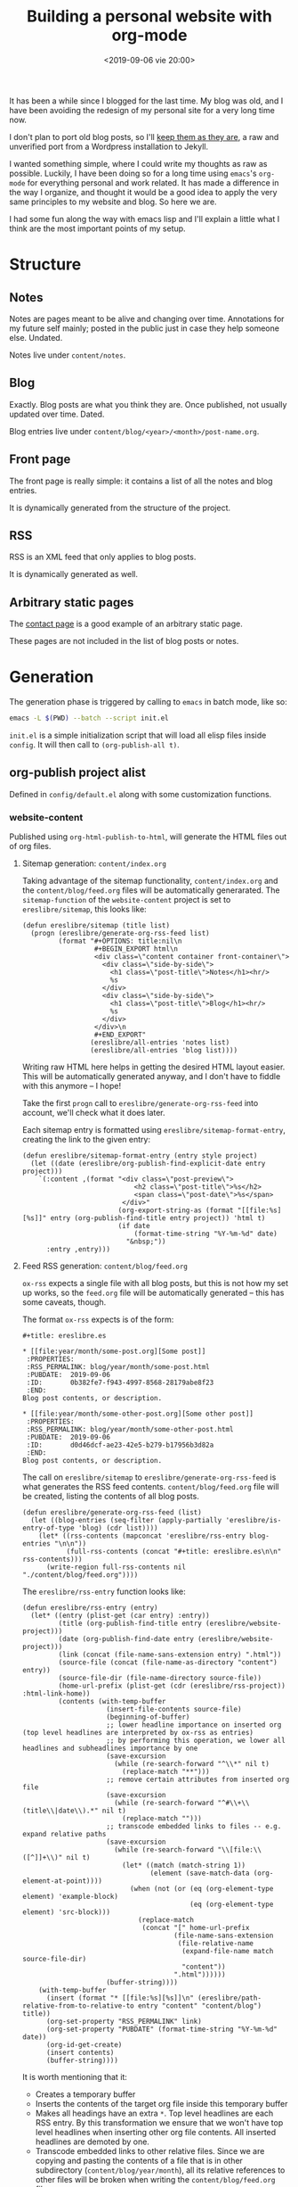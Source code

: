 #+title: Building a personal website with org-mode
#+date: <2019-09-06 vie 20:00>

It has been a while since I blogged for the last time. My blog was
old, and I have been avoiding the redesign of my personal site for a very
long time now.

I don't plan to port old blog posts, so I'll [[https://oldwords.ereslibre.es][keep them as they are]], a
raw and unverified port from a Wordpress installation to Jekyll.

I wanted something simple, where I could write my thoughts as raw
as possible. Luckily, I have been doing so for a long time using
~emacs~'s ~org-mode~ for everything personal and work related. It has
made a difference in the way I organize, and thought it would be a
good idea to apply the very same principles to my website and blog. So
here we are.

I had some fun along the way with emacs lisp and I'll explain a little
what I think are the most important points of my setup.

* Structure

** Notes
Notes are pages meant to be alive and changing over time. Annotations
for my future self mainly; posted in the public just in case they help
someone else. Undated.

Notes live under ~content/notes~.

** Blog

Exactly. Blog posts are what you think they are. Once published, not usually
updated over time. Dated.

Blog entries live under ~content/blog/<year>/<month>/post-name.org~.

** Front page

The front page is really simple: it contains a list of all the notes
and blog entries.

It is dynamically generated from the structure of the project.

** RSS

RSS is an XML feed that only applies to blog posts.

It is dynamically generated as well.

** Arbitrary static pages

The [[file:../../../contact.org][contact page]] is a good example of an arbitrary static page.

These pages are not included in the list of blog posts or notes.

* Generation

The generation phase is triggered by calling to ~emacs~ in batch mode,
like so:

#+BEGIN_SRC bash
emacs -L $(PWD) --batch --script init.el
#+END_SRC

~init.el~ is a simple initialization script that will load all elisp
files inside ~config~. It will then call to ~(org-publish-all t)~.

** org-publish project alist

Defined in ~config/default.el~ along with some customization functions.

*** website-content

Published using ~org-html-publish-to-html~, will generate the HTML
files out of org files.

**** Sitemap generation: ~content/index.org~

Taking advantage of the sitemap functionality, ~content/index.org~
and the ~content/blog/feed.org~ files will be automatically
generarated. The ~sitemap-function~ of the ~website-content~
project is set to ~ereslibre/sitemap~, this looks like:

#+BEGIN_SRC elisp
(defun ereslibre/sitemap (title list)
  (progn (ereslibre/generate-org-rss-feed list)
         (format "#+OPTIONS: title:nil\n
                  #+BEGIN_EXPORT html\n
                  <div class=\"content container front-container\">
                    <div class=\"side-by-side\">
                      <h1 class=\"post-title\">Notes</h1><hr/>
                      %s
                    </div>
                    <div class=\"side-by-side\">
                      <h1 class=\"post-title\">Blog</h1><hr/>
                      %s
                    </div>
                  </div>\n
                  #+END_EXPORT"
                 (ereslibre/all-entries 'notes list)
                 (ereslibre/all-entries 'blog list))))
#+END_SRC

Writing raw HTML here helps in getting the desired HTML layout easier.
This will be automatically generated anyway, and I don't have to
fiddle with this anymore -- I hope!

Take the first ~progn~ call to ~ereslibre/generate-org-rss-feed~ into
account, we'll check what it does later.

Each sitemap entry is formatted using ~ereslibre/sitemap-format-entry~,
creating the link to the given entry:

#+BEGIN_SRC elisp
(defun ereslibre/sitemap-format-entry (entry style project)
  (let ((date (ereslibre/org-publish-find-explicit-date entry project)))
    `(:content ,(format "<div class=\"post-preview\">
                            <h2 class=\"post-title\">%s</h2>
                            <span class=\"post-date\">%s</span>
                         </div>"
                        (org-export-string-as (format "[[file:%s][%s]]" entry (org-publish-find-title entry project)) 'html t)
                        (if date
                            (format-time-string "%Y-%m-%d" date)
                          "&nbsp;"))
      :entry ,entry)))
#+END_SRC

**** Feed RSS generation: ~content/blog/feed.org~

~ox-rss~ expects a single file with all blog posts, but this is not
how my set up works, so the ~feed.org~ file will be automatically
generated -- this has some caveats, though.

The format ~ox-rss~ expects is of the form:

#+BEGIN_SRC
,#+title: ereslibre.es

,* [[file:year/month/some-post.org][Some post]]
 :PROPERTIES:
 :RSS_PERMALINK: blog/year/month/some-post.html
 :PUBDATE:  2019-09-06
 :ID:       0b382fe7-f943-4997-8568-28179abe8f23
 :END:
Blog post contents, or description.

,* [[file:year/month/some-other-post.org][Some other post]]
 :PROPERTIES:
 :RSS_PERMALINK: blog/year/month/some-other-post.html
 :PUBDATE:  2019-09-06
 :ID:       d0d46dcf-ae23-42e5-b279-b17956b3d82a
 :END:
Blog post contents, or description.
#+END_SRC

The call on ~ereslibre/sitemap~ to ~ereslibre/generate-org-rss-feed~
is what generates the RSS feed contents. ~content/blog/feed.org~ file
will be created, listing the contents of all blog posts.

#+BEGIN_SRC elisp
(defun ereslibre/generate-org-rss-feed (list)
  (let ((blog-entries (seq-filter (apply-partially 'ereslibre/is-entry-of-type 'blog) (cdr list))))
    (let* ((rss-contents (mapconcat 'ereslibre/rss-entry blog-entries "\n\n"))
           (full-rss-contents (concat "#+title: ereslibre.es\n\n" rss-contents)))
      (write-region full-rss-contents nil "./content/blog/feed.org"))))
#+END_SRC

The ~ereslibre/rss-entry~ function looks like:

#+BEGIN_SRC elisp
(defun ereslibre/rss-entry (entry)
  (let* ((entry (plist-get (car entry) :entry))
         (title (org-publish-find-title entry (ereslibre/website-project)))
         (date (org-publish-find-date entry (ereslibre/website-project)))
         (link (concat (file-name-sans-extension entry) ".html"))
         (source-file (concat (file-name-as-directory "content") entry))
         (source-file-dir (file-name-directory source-file))
         (home-url-prefix (plist-get (cdr (ereslibre/rss-project)) :html-link-home))
         (contents (with-temp-buffer
                     (insert-file-contents source-file)
                     (beginning-of-buffer)
                     ;; lower headline importance on inserted org (top level headlines are interpreted by ox-rss as entries)
                     ;; by performing this operation, we lower all headlines and subheadlines importance by one
                     (save-excursion
                       (while (re-search-forward "^\\*" nil t)
                         (replace-match "**")))
                     ;; remove certain attributes from inserted org file
                     (save-excursion
                       (while (re-search-forward "^#\\+\\(title\\|date\\).*" nil t)
                         (replace-match "")))
                     ;; transcode embedded links to files -- e.g. expand relative paths
                     (save-excursion
                       (while (re-search-forward "\\[file:\\([^]]+\\)" nil t)
                         (let* ((match (match-string 1))
                                (element (save-match-data (org-element-at-point))))
                           (when (not (or (eq (org-element-type element) 'example-block)
                                          (eq (org-element-type element) 'src-block)))
                             (replace-match
                              (concat "[" home-url-prefix
                                      (file-name-sans-extension
                                       (file-relative-name
                                        (expand-file-name match source-file-dir)
                                        "content"))
                                      ".html"))))))
                     (buffer-string))))
    (with-temp-buffer
      (insert (format "* [[file:%s][%s]]\n" (ereslibre/path-relative-from-to-relative-to entry "content" "content/blog") title))
      (org-set-property "RSS_PERMALINK" link)
      (org-set-property "PUBDATE" (format-time-string "%Y-%m-%d" date))
      (org-id-get-create)
      (insert contents)
      (buffer-string))))
#+END_SRC

It is worth mentioning that it:

- Creates a temporary buffer
- Inserts the contents of the target org file inside this temporary
  buffer
- Makes all headings have an extra ~*~. Top level headlines are each
  RSS entry. By this transformation we ensure that we won't have top
  level headlines when inserting other org file contents. All
  inserted headlines are demoted by one.
- Transcode embedded links to other relative files. Since we are copying
  and pasting the contents of a file that is in other subdirectory
  (~content/blog/year/month~), all its relative references to other
  files will be broken when writing the ~content/blog/feed.org~ file.
  - ~ereslibre/path-relative-from-to-relative-to~ rewrites a relative
    path from the original directory, to a relative path from the
    target directory. This is used for the toplevel entries in ~feed.org~
    and for correctness, since it's not really used when publishing --
    as far as I can tell.
  - RSS readers won't know how to handle relative links like
    ~../../../contact.html~, so all ~[file:some-file]~ occurrences
    will be transcoded into a
    ~[https://html-link-home/some-path/some-file]~, only if they are
    not in ~src~ or ~example~ blocks.

*** website-assets

Published using ~org-publish-attachment~. This will copy all assets
from ~assets~ inside ~public_html/assets~. These are strictly template
related assets.

*** website-content-assets

Published using ~org-publish-attachment~. This will copy all assets
from ~content~ inside ~content~. These are assets related to blog
posts or pages themselves.

*** website-rss

RSS generation using the auto generated ~content/blog/feed.org~ file,
that was created during the ~website-content~ publishing. It will only
generate a target ~public_html/blog/feed.xml~ with a list of all the
available blog posts.

* Publishing

I wanted something really minimal. I migrated my whole website to
[[https://www.netlify.com][Netlify]] and connected it to my [[https://github.com/ereslibre/ereslibre.es][GitHub's website repository]]. When I run
a ~make publish~, all contents get generated, and the ~Makefile~ tells
the rest:

#+BEGIN_SRC makefile
.ONESHELL:
publish: clean gen
	pushd public_html
	git init
	git add .
	git commit --no-gpg-sign -a -m "Publish static site"
	git remote add origin git@github.com:ereslibre/ereslibre.es
	git push -f origin master:publish
	popd

clean:
	rm -rf public_html
#+END_SRC

Contents will be pushed to a branch in that repo called ~publish~, so
Netlify will publish the website right after.

* Caveats found

Some, but I will mention the most relevant ones only.

** RSS with broken ~<pre>~ in ~CDATA~ sections

When creating the RSS ~feed.org~ file, ~ox-rss~ has a function that
runs when the buffer has all the XML contents already written:

#+BEGIN_SRC elisp
(defun org-rss-final-function (contents backend info)
  "Prettify the RSS output."
  (with-temp-buffer
    (xml-mode)
    (insert contents)
    (indent-region (point-min) (point-max))
    (buffer-substring-no-properties (point-min) (point-max))))
#+END_SRC

Turns out, ~(indent-region (point-min) (point-max))~ will indent
something like:

#+BEGIN_SRC html
<description><![CDATA[<p>
<pre class="example">
require (
  k8s.io/kubernetes v1.16.0-beta.1
)
</pre>
]]></description>
#+END_SRC

to something like:

#+BEGIN_SRC html
<description><![CDATA[<p>
<pre class="example">
require (
k8s.io/kubernetes v1.16.0-beta.1
)
</pre>
]]></description>
#+END_SRC

So, code examples wouldn't look that nice on RSS readers. I fixed that by
defining my own final function that does not call ~(indent-region)~,
after all, I don't expect anyone to read the XML directly.

** ox-publish insists in adding certain elements

*** The global template case

Even when setting certain configurations like
~:html-head-include-scripts~ or ~:html-head-include-default-style~ to
~nil~, I was still getting some template related elements that I could
not remove with configuration settings, so I wrote my really simple
~org-html-template~.

*** The ~<p>~ case

When creating the ~index.org~ contents, I started with the approach of
using ~@@html:some-html@@[[file:some-org-file.org][A link]]@@html:other-html@@~, so I could
deliberately use org's feature of linking other files, while having
control of the HTML directly to create the expected structure.

This didn't go well, as an extra ~<p>~ entity was printed at the
beginning of the page, and moved the content a little. I could have
fixed that with some CSS sorcery, but I didn't want extra output in my
website either.

Then, I took the path that is currently used, use ~#+BEGIN_EXPORT
html~ and generate the org links manually while still relying on org's
linking:

#+BEGIN_SRC elisp
(org-export-string-as (format "[[file:%s][%s]]" entry (org-publish-find-title entry project)) 'html t)
#+END_SRC

*** ~<title>~'s inside ~<head>~ with non-optimal contents

I didn't fix this issue, what I did instead was to change the title of
this post. It was previously named:

#+BEGIN_SRC org
,#+title: Building a personal website with ~org-mode~
#+END_SRC

and I had to rename it to:

#+BEGIN_SRC org
,#+title: Building a personal website with org-mode
#+END_SRC

The first ~title~ output in the generated HTML was:

#+BEGIN_SRC html
<head>
  <title>Building a personal website with <code>org-mode</code></title>
</head>
#+END_SRC

I'm fairly sure this is a bug, but the question is then, what it
should be:

#+BEGIN_SRC html
<head>
  <title>Building a personal website with ~org-mode~</title>
</head>
#+END_SRC

or

#+BEGIN_SRC html
<head>
  <title>Building a personal website with org-mode</title>
</head>
#+END_SRC

Since the solution was really easy, and I was not completely sure I
want headlines with different formatting, I ignored this problem and
removed the special formatting from the title of the article.

-----

@@html:<i class="fab fa-github"></i>@@ GitHub repository: [[https://github.com/ereslibre/ereslibre.es][https://github.com/ereslibre/ereslibre.es]]

@@html:<i class="fas fa-link"></i>@@ Old blog posts: [[https://oldwords.ereslibre.es][https://oldwords.ereslibre.es]]
